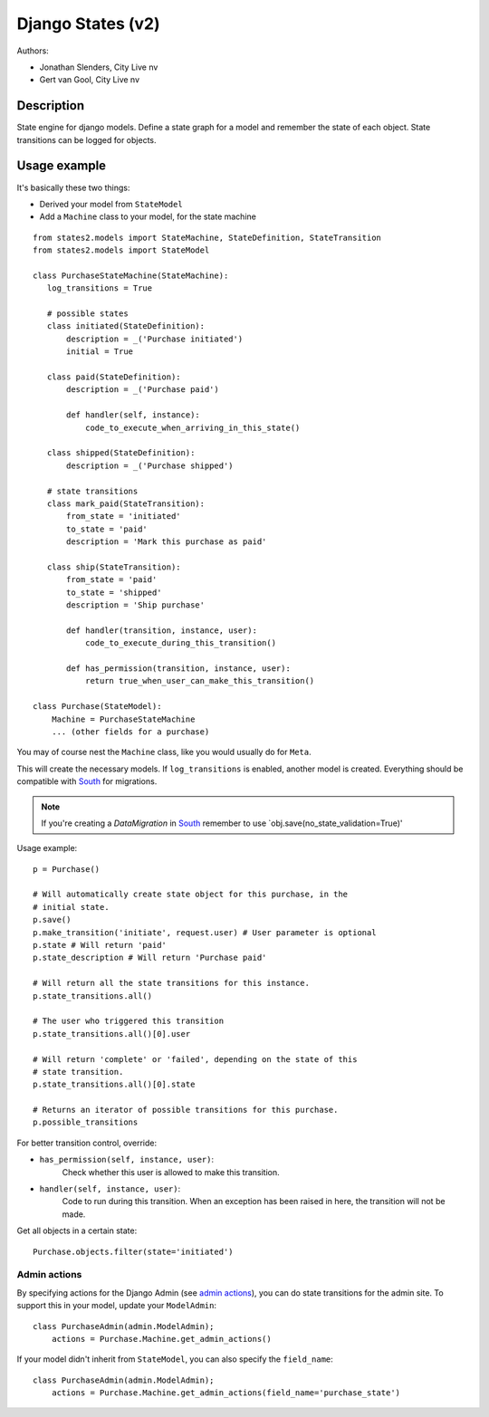 ##################
Django States (v2)
##################

Authors:

- Jonathan Slenders, City Live nv
- Gert van Gool, City Live nv

Description
-----------
State engine for django models. Define a state graph for a model and
remember the state of each object.  State transitions can be logged for
objects.


Usage example
-------------
It's basically these two things:

- Derived your model from ``StateModel``
- Add a ``Machine`` class to your model, for the state machine

::

    from states2.models import StateMachine, StateDefinition, StateTransition
    from states2.models import StateModel

    class PurchaseStateMachine(StateMachine):
       log_transitions = True

       # possible states
       class initiated(StateDefinition):
           description = _('Purchase initiated')
           initial = True

       class paid(StateDefinition):
           description = _('Purchase paid')

           def handler(self, instance):
               code_to_execute_when_arriving_in_this_state()

       class shipped(StateDefinition):
           description = _('Purchase shipped')

       # state transitions
       class mark_paid(StateTransition):
           from_state = 'initiated'
           to_state = 'paid'
           description = 'Mark this purchase as paid'

       class ship(StateTransition):
           from_state = 'paid'
           to_state = 'shipped'
           description = 'Ship purchase'

           def handler(transition, instance, user):
               code_to_execute_during_this_transition()

           def has_permission(transition, instance, user):
               return true_when_user_can_make_this_transition()

    class Purchase(StateModel):
        Machine = PurchaseStateMachine
        ... (other fields for a purchase)

You may of course nest the ``Machine`` class, like you would usually do
for ``Meta``.

This will create the necessary models. If ``log_transitions`` is
enabled, another model is created. Everything should be compatible with
South_ for migrations.

.. note:: If you're creating a `DataMigration` in South_ remember to use
  `obj.save(no_state_validation=True)'

.. _South: http://south.aeracode.org/

Usage example::

    p = Purchase()

    # Will automatically create state object for this purchase, in the
    # initial state.
    p.save()
    p.make_transition('initiate', request.user) # User parameter is optional
    p.state # Will return 'paid'
    p.state_description # Will return 'Purchase paid'

    # Will return all the state transitions for this instance.
    p.state_transitions.all()

    # The user who triggered this transition
    p.state_transitions.all()[0].user

    # Will return 'complete' or 'failed', depending on the state of this
    # state transition.
    p.state_transitions.all()[0].state

    # Returns an iterator of possible transitions for this purchase.
    p.possible_transitions


For better transition control, override:

- ``has_permission(self, instance, user)``:
    Check whether this user is allowed to make this transition.
- ``handler(self, instance, user)``:
    Code to run during this transition. When an exception has been
    raised in here, the transition will not be made.

Get all objects in a certain state::

    Purchase.objects.filter(state='initiated')

Admin actions
~~~~~~~~~~~~~
By specifying actions for the Django Admin (see `admin actions`_), you can do
state transitions for the admin site. To support this in your model, update
your ``ModelAdmin``::

    class PurchaseAdmin(admin.ModelAdmin);
        actions = Purchase.Machine.get_admin_actions()

If your model didn't inherit from ``StateModel``, you can also specify the
``field_name``::

    class PurchaseAdmin(admin.ModelAdmin);
        actions = Purchase.Machine.get_admin_actions(field_name='purchase_state')

.. _admin actions: http://docs.djangoproject.com/en/dev/ref/contrib/admin/actions/
